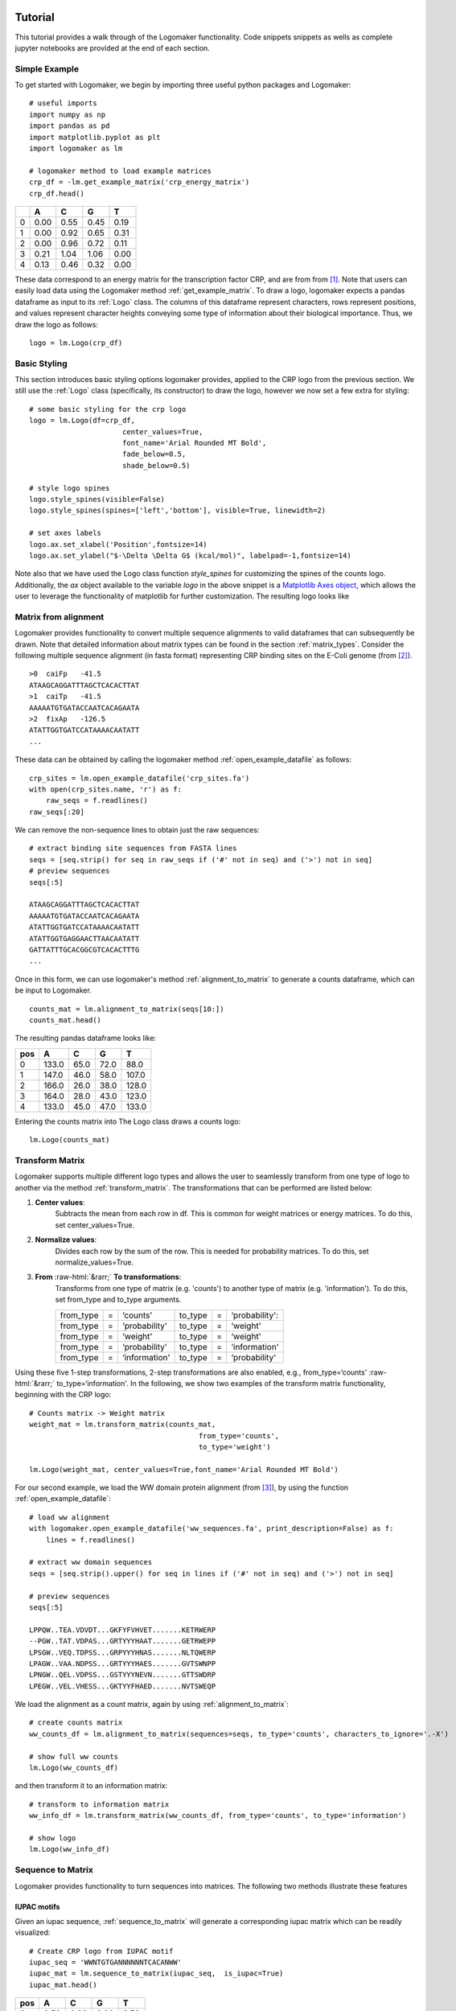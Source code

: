 Tutorial
========

This tutorial provides a walk through of the Logomaker functionality. Code snippets snippets as wells as complete
jupyter notebooks are provided at the end of each section.

Simple Example
---------------

To get started with Logomaker, we begin by importing three useful python packages and Logomaker::

    # useful imports
    import numpy as np
    import pandas as pd
    import matplotlib.pyplot as plt
    import logomaker as lm

    # logomaker method to load example matrices
    crp_df = -lm.get_example_matrix('crp_energy_matrix')
    crp_df.head()

+---+------+------+------+------+
|   | A    | C    | G    |  T   |
+===+======+======+======+======+
| 0 | 0.00 | 0.55 | 0.45 | 0.19 |
+---+------+------+------+------+
| 1 | 0.00 | 0.92 | 0.65 | 0.31 |
+---+------+------+------+------+
| 2 | 0.00 | 0.96 | 0.72 | 0.11 |
+---+------+------+------+------+
| 3 | 0.21 | 1.04 | 1.06 | 0.00 |
+---+------+------+------+------+
| 4 | 0.13 | 0.46 | 0.32 | 0.00 |
+---+------+------+------+------+

These data correspond to an energy matrix for the transcription factor CRP, and are from from [#sortseq2010]_. Note
that users can easily load data using the Logomaker method :ref:`get_example_matrix`.
To draw a logo, logomaker expects a pandas dataframe as input to its :ref:`Logo` class. The columns of this dataframe
represent characters, rows represent positions, and values represent character heights conveying some type of
information about their biological importance. Thus, we draw the logo as follows::

    logo = lm.Logo(crp_df)

.. image:: _static/tutorial_images/simple_example.png

Basic Styling
-------------

This section introduces basic styling options logomaker provides, applied to the CRP logo from the previous section.
We still use the :ref:`Logo` class (specifically, its constructor) to draw the logo, however we now set a few extra
for styling::

    # some basic styling for the crp logo
    logo = lm.Logo(df=crp_df,
                          center_values=True,
                          font_name='Arial Rounded MT Bold',
                          fade_below=0.5,
                          shade_below=0.5)

    # style logo spines
    logo.style_spines(visible=False)
    logo.style_spines(spines=['left','bottom'], visible=True, linewidth=2)

    # set axes labels
    logo.ax.set_xlabel('Position',fontsize=14)
    logo.ax.set_ylabel("$-\Delta \Delta G$ (kcal/mol)", labelpad=-1,fontsize=14)

Note also that we have used the Logo class function `style_spines` for customizing the spines of the counts logo.
Additionally, the `ax` object available to the variable `logo` in the above snippet is a
`Matplotlib Axes object <https://matplotlib.org/api/axes_api.html>`_, which allows the user to leverage the
functionality of matplotlib for further customization. The resulting logo looks like

.. image:: _static/tutorial_images/basic_styling.png

Matrix from alignment
---------------------

Logomaker provides functionality to convert multiple sequence alignments to valid dataframes that can subsequently
be drawn. Note that detailed information about matrix types can be found in the section :ref:`matrix_types`.
Consider the following multiple sequence alignment (in fasta format) representing CRP binding sites
on the E-Coli genome (from [#crpsitesfa]_).

::

    >0	caiFp	-41.5
    ATAAGCAGGATTTAGCTCACACTTAT
    >1	caiTp	-41.5
    AAAAATGTGATACCAATCACAGAATA
    >2	fixAp	-126.5
    ATATTGGTGATCCATAAAACAATATT
    ...

These data can be obtained by calling the logomaker method :ref:`open_example_datafile` as follows::

    crp_sites = lm.open_example_datafile('crp_sites.fa')
    with open(crp_sites.name, 'r') as f:
        raw_seqs = f.readlines()
    raw_seqs[:20]


We can remove the non-sequence lines to obtain just the raw sequences::

    # extract binding site sequences from FASTA lines
    seqs = [seq.strip() for seq in raw_seqs if ('#' not in seq) and ('>') not in seq]
    # preview sequences
    seqs[:5]

    ATAAGCAGGATTTAGCTCACACTTAT
    AAAAATGTGATACCAATCACAGAATA
    ATATTGGTGATCCATAAAACAATATT
    ATATTGGTGAGGAACTTAACAATATT
    GATTATTTGCACGGCGTCACACTTTG
    ...

Once in this form, we can use logomaker's method :ref:`alignment_to_matrix` to generate a
counts dataframe, which can be input to Logomaker.

::

    counts_mat = lm.alignment_to_matrix(seqs[10:])
    counts_mat.head()

The resulting pandas dataframe looks like:

+-----+-------+-------+------+------+
| pos | A     | C     | G    | T    |
+=====+=======+=======+======+======+
| 0   | 133.0 | 65.0  | 72.0 | 88.0 |
+-----+-------+-------+------+------+
| 1   | 147.0 | 46.0  | 58.0 | 107.0|
+-----+-------+-------+------+------+
| 2   | 166.0 | 26.0  | 38.0 | 128.0|
+-----+-------+-------+------+------+
| 3   | 164.0 | 28.0  | 43.0 | 123.0|
+-----+-------+-------+------+------+
| 4   | 133.0 | 45.0  | 47.0 | 133.0|
+-----+-------+-------+------+------+

Entering the counts matrix into The Logo class draws a counts logo::

    lm.Logo(counts_mat)

.. image:: _static/tutorial_images/counts_logo.png

.. role::  raw-html(raw)
    :format: html

Transform Matrix
----------------

Logomaker supports multiple different logo types and allows the user to seamlessly transform
from one type of logo to another via the method :ref:`transform_matrix`. The transformations that
can be performed are listed below:

1. **Center values**:
    Subtracts the mean from each row in df. This is common for weight
    matrices or energy matrices. To do this, set center_values=True.

2. **Normalize values**:
    Divides each row by the sum of the row. This is needed for probability
    matrices. To do this, set normalize_values=True.

3. **From** :raw-html:`&rarr;` **To transformations**:
    Transforms from one type of matrix (e.g. 'counts') to another type
    of matrix (e.g. 'information'). To do this, set from_type and to_type
    arguments.

    +----------------+---+---------------+---------+---+----------------+
    | from_type      | = | ‘counts’      | to_type | = | ‘probability': |
    +----------------+---+---------------+---------+---+----------------+
    | from_type      | = | ‘probability' | to_type | = | ‘weight'       |
    +----------------+---+---------------+---------+---+----------------+
    | from_type      | = | ‘weight'      | to_type | = | ‘weight'       |
    +----------------+---+---------------+---------+---+----------------+
    | from_type      | = | ‘probability' | to_type | = | ‘information'  |
    +----------------+---+---------------+---------+---+----------------+
    | from_type      | = | ‘information' | to_type | = | ‘probability'  |
    +----------------+---+---------------+---------+---+----------------+


Using these five 1-step transformations, 2-step transformations
are also enabled, e.g., from_type=‘counts' :raw-html:`&rarr;` to_type=‘information'. In the following, we show
two examples of the transform matrix functionality, beginning with the CRP logo::

    # Counts matrix -> Weight matrix
    weight_mat = lm.transform_matrix(counts_mat,
                                            from_type='counts',
                                            to_type='weight')

    lm.Logo(weight_mat, center_values=True,font_name='Arial Rounded MT Bold')

.. image:: _static/tutorial_images/weight_logo.png

For our second example, we load the WW domain protein alignment (from [#WWdomain]_), by using the function
:ref:`open_example_datafile`::

    # load ww alignment
    with logomaker.open_example_datafile('ww_sequences.fa', print_description=False) as f:
        lines = f.readlines()

    # extract ww domain sequences
    seqs = [seq.strip().upper() for seq in lines if ('#' not in seq) and ('>') not in seq]

    # preview sequences
    seqs[:5]

    LPPQW..TEA.VDVDT...GKFYFVHVET.......KETRWERP
    --PGW..TAT.VDPAS...GRTYYYHAAT.......GETRWEPP
    LPSGW..VEQ.TDPSS...GRPYYYHNAS.......NLTQWERP
    LPAGW..VAA.NDPSS...GRTYYYHAES.......GVTSWNPP
    LPNGW..QEL.VDPSS...GSTYYYNEVN.......GTTSWDRP
    LPEGW..VEL.VHESS...GKTYYFHAED.......NVTSWEQP

We load the alignment as a count matrix, again by using :ref:`alignment_to_matrix`::

    # create counts matrix
    ww_counts_df = lm.alignment_to_matrix(sequences=seqs, to_type='counts', characters_to_ignore='.-X')

    # show full ww counts
    lm.Logo(ww_counts_df)

.. image:: _static/tutorial_images/ww_counts_logo.png

and then transform it to an information matrix::

    # transform to information matrix
    ww_info_df = lm.transform_matrix(ww_counts_df, from_type='counts', to_type='information')

    # show logo
    lm.Logo(ww_info_df)


.. image:: _static/tutorial_images/ww_info_logo.png

Sequence to Matrix
------------------

Logomaker provides functionality to turn sequences into matrices. The following two methods illustrate these
features

IUPAC motifs
~~~~~~~~~~~~

Given an iupac sequence, :ref:`sequence_to_matrix` will generate a corresponding iupac matrix which can
be readily visualized::

    # Create CRP logo from IUPAC motif
    iupac_seq = 'WWNTGTGANNNNNNTCACANWW'
    iupac_mat = lm.sequence_to_matrix(iupac_seq,  is_iupac=True)
    iupac_mat.head()

+-----+-------+-------+------+------+
| pos | A     | C     | G    | T    |
+=====+=======+=======+======+======+
| 0   | 0.50  | 0.00  | 0.00 | 0.50 |
+-----+-------+-------+------+------+
| 1   | 0.50  | 0.00  | 0.00 | 0.25 |
+-----+-------+-------+------+------+
| 2   | 0.25  | 0.25  | 0.25 | 0.25 |
+-----+-------+-------+------+------+
| 3   | 0.00  | 0.00  | 0.00 | 1.00 |
+-----+-------+-------+------+------+
| 4   | 0.00  | 0.00  | 1.00 | 0.00 |
+-----+-------+-------+------+------+

::

    logo = logomaker.Logo(iupac_mat)

.. image:: _static/tutorial_images/iupac_logo.png

Saliency to matrix
~~~~~~~~~~~~~~~~~~
The :ref:`saliency_to_matrix` function takes a sequence string and an array of values values and outputs a
values dataframe. The returned dataframe is a L by C matrix where C is
the number ofcharacters and L is sequence length.  If matrix is denoted as
S, i indexes positions and c indexes characters, then :math:`S_{ic}` will be non-zero
(equal to the value in the values array at position p) only if character c
occurs at position p in sequence. All other elements of S are zero. As an example we use saliency data
from [#Jaganathan]_::

    # useful python library for working with matrices and dataframes
    import pandas as pd

    # load saliency data
    with lm.open_example_datafile('nn_saliency_values.txt') as f:
        saliency_data_df = pd.read_csv(f, comment='#', sep='\t')

    # preview dataframe
    saliency_data_df.head()

+----------------------+
|character |   value   |
+======================+
| G        | -0.001725 |
+----------------------+
| G        |  0.033557 |
+----------------------+
| G        |  0.030026 |
+----------------------+
| G        |  0.012748 |
+----------------------+
| G        |  0.000337 |
+----------------------+

Just as before, we now re-use :ref:`saliency_to_matrix`::

    # create saliency matrix
    saliency_mat_df = lm.saliency_to_matrix(seq=saliency_data_df['character'],
                                                   values=saliency_data_df['value'])

    # show logo
    lm.Logo(saliency_mat_df)


.. image:: _static/tutorial_images/saliency_logo.png


Advanced Styling
----------------

Glyphs
------


.. _matrix_types:

Matrix Types
============

This section provides defnitions of matrix types supported by Logomaker. A matrix is defined by a set of textual
characters, a set of numerical positions, and a numerical quantity for every character-position pair. In what
follows, we use the symbol :math:`i` to represent possible positions, and the symbol :math:`c` (or :math:`c'`)
to represent possible characters.

In Logomaker, each matrix is represented as a pandas data frame in which rows are indexed by positions
and columns are named using the character each represents. Any set of numerical positions can be used,
as can any non-whitespace characters. Logomaker is agnostic to the set of characters used.

Logos
-----

Any matrix can be represented as a logo in a straight-forward manner. Given a matrix,
a corresponding logo is drawn by stacking  the unique characters on top of one another
at each specified position. Each character at each position is drawn with a height given
by the value of the corresponding matrix element.

Characters with positive heights are stacked on top of one another starting from a baseline value of 0,
whereas characters with heights less than zero are stacked below one another starting from the baseline.
Logomaker provides the option of flipping characters with negative height upside down and/or darkening
the color with which such characters are drawn.

Built-in matrix and logo types
------------------------------

Although Logomaker will draw logos corresponding to any user-specified matrix, additional support
is provided for matrices of five specific types: counts matrix, probability matrix, weight matrix,
saliency matrix, and information matrix. Apart from saliency, each matrix type directly or indirectly
represents the marginal statistics of a sequence alignment, and Logomaker can generate any
one of these types of matrices from a sequence alignment supplied by the user. These matrices and their corresponding
logos are described in detail below.

Counts matrix
-------------

A counts matrix represent the number of occurrences of each character at each position within a sequence
alignment (although the user can choose to exclude certain characters, e.g., '-' character representing gaps).
Specifically, a counts matrix has entries :math:`n_{ic}` that represent the number of occurrences of character
:math:`c` at position :math:`i`. These :math:`n_{ic}` values are all required to be greater or equal to zero. Counts logos are
assigned character heights corresponding to these :math:`n_{ic}` values. The y axis of such logos extends from 0 to
:math:`N`, where :math:`N` is the number of sequences in the alignment. Note that, Because certain
characters might be excluded when computing :math:`n_{ic}` from an alignment, it is possible to have
:math:`\sum_c n_{ic} < N` at some positions.

Probability matrix
------------------

A probability matrix represents the probability of observing each possible character at each possible position
within a certain type of sequence. Probability matrix elements are denoted by :math:`p_{ic}` and can be estimated
from a counts matrix via

:math:`p_{ic} = \frac{n_{ic} + \lambda}{\sum_{c'} n_{ic'} + C \lambda}`

where :math:`C` is the number of possible characters and :math:`\lambda` is a user-defined pseudocount.
A probability logo has heights given by these :math:`p_{ic}` values. The y axis extends from 0 to 1.

Weight matrix
-------------

A weight matrix draws characters with positive values above the x-axis and draw characters with negative
values below it. A weight matrix can be used to represent an enrichment logo, where the relative likelihood
of observing each character at each position is relative to some user-specified "background" model.
Such matrices are sometimes referred to as position weight matrices (PWMs) or position-specific
scoring matrices (PSSMs). The elements :math:`w_{ic}` of an enrichment matrix can be computed from a
probability matrix (elements :math:`p_{ic}`) and a background matrix
(also a probability matrix but denoted :math:`b_{ic}`) using the formula

:math:`w_{ic} = \log_2 \frac{p_{ic}}{b_{ic}}`

This equation can be inverted to give :math:`p_{ic}`:

:math:`p_{ic} = \frac{b_{ic} 2^{w_{ic}}}{ \sum_{c'} b_{ic'} 2^{w_{ic'}} }`

where the denominator is included to explicitly enforce the the requirement that :math:`\sum_c p_{ic} = 1` at
every :math:`i`. Note that :math:`b_{ic}` will often not depend on :math:`i`, but it does vary with :math:`i` in some cases, such as
computation of enrichment scores in deep mutational scanning experiments. Enrichment logos have heights given
by the :math:`w_{ic}` values, which can be either positive or negative.

Information matrix
------------------

Information logos were described in the original 1990 paper of Schneider and Stephens [#weblogo1990]_,
and remain the most popular type of sequence logo. The entries :math:`I_{ic}` in the corresponding information matrices
are given by

:math:`I_{ic} = p_{ci} I_i,~~~I_i = \sum_c p_{ci} \log_2 \frac{p_{ci}}{b_{ci}}`

The position-dependent (but not character dependent) quantity :math:`I_i` is called the "information content"
of site :math:`i`, and the sum of these quantities, :math:`I = \sum_{i} I_i`, is the information content
of the entire matrix. These information values :math:`I_{ic}`  are nonnegative and are said to be in units of
'bits' due to the use of :math:`\log_2`. A corresponding information logo is drawn
using these :math:`I_{ic}` values as character heights.

.. :math:`g_{ic} = \tilde{g}_{ic} - \frac{1}{C} \sum_{c'} \tilde{g}_{ic'} ,~~~\tilde{g}_{ic} = -\frac{1}{\alpha} \log \frac{p_{ic}}{b_{ic}}`

.. :math:`p_{ci} = \frac{b_{ci} \exp [ - \alpha g_{ci} ] }{\sum_{c'} b_{c'i} \exp[ - \alpha g_{c'i} ] }`


References
~~~~~~~~~~

.. [#sortseq2010] Kinney, J. B. et al. (2010). `Using deep sequencing to characterize the biophysical mechanism of a transcriptional regulatory sequence.` Proc Natl Acad Sci USA, 107(20), 9158-9163.

.. [#crpsitesfa] Salgado H, et al. (2013) `RegulonDB v8.0: omics data sets, evolutionary conservation, regulatory phrases, cross-validated gold standards and more.` Nucl Acids Res. 41 (Database issue):D203-13.

.. [#WWdomain] Finn RD et al. (2014) `Pfam: the protein families database.` Nucl Acids Res. 42(Database issue):D222–30.

.. [#Jaganathan] Jaganathan K et al. (2019) `Predicting Splicing from Primary Sequence with Deep Learning.` Cell. 176(3):535–548.e24.

.. [#weblogo1990] Schneider,T.D. and Stephens,R.M. (1990) Nucleic Acids Res., 18, 6097-6100.
